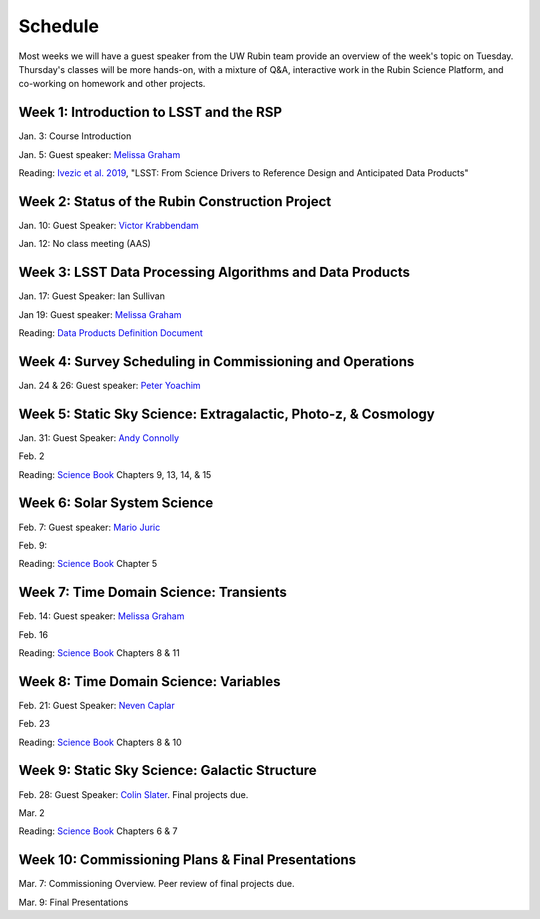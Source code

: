 
********
Schedule
********

Most weeks we will have a guest speaker from the UW Rubin team provide an overview of the week's topic on Tuesday.
Thursday's classes will be more hands-on, with a mixture of Q&A, interactive work in the Rubin Science Platform, and co-working on homework and other projects.

Week 1: Introduction to LSST and the RSP
========================================
Jan. 3: Course Introduction 

Jan. 5: Guest speaker: `Melissa Graham <https://astro.washington.edu/people/melissa-l-graham>`_

Reading: `Ivezic et al. 2019 <https://ui.adsabs.harvard.edu/abs/2019ApJ...873..111I/abstract>`_, "LSST: From Science Drivers to Reference Design and Anticipated Data Products"

Week 2: Status of the Rubin Construction Project
================================================
Jan. 10: Guest Speaker: `Victor Krabbendam <https://www.lsst.org/about/team/lsst-project-manager>`_

Jan. 12: No class meeting (AAS)

Week 3: LSST Data Processing Algorithms and Data Products
=========================================================
Jan. 17: Guest Speaker: Ian Sullivan

Jan 19: Guest speaker: `Melissa Graham <https://astro.washington.edu/people/melissa-l-graham>`_

Reading: `Data Products Definition Document <http://ls.st/dpdd>`_

Week 4: Survey Scheduling in Commissioning and Operations
=========================================================
Jan. 24 & 26: Guest speaker: `Peter Yoachim <https://astro.washington.edu/people/peter-yoachim>`_

Week 5: Static Sky Science: Extragalactic, Photo-z, & Cosmology 
===============================================================
Jan. 31: Guest Speaker: `Andy Connolly <https://faculty.washington.edu/ajc26/>`_

Feb. 2

Reading: `Science Book`_ Chapters 9, 13, 14, & 15

Week 6: Solar System Science
============================
Feb. 7: Guest speaker: `Mario Juric <http://research.majuric.org/public/>`_

Feb. 9:

Reading: `Science Book`_ Chapter 5

Week 7: Time Domain Science: Transients
=======================================
Feb. 14: Guest speaker: `Melissa Graham <https://astro.washington.edu/people/melissa-l-graham>`_

Feb. 16

Reading: `Science Book`_ Chapters 8 & 11

Week 8: Time Domain Science: Variables
======================================
Feb. 21: Guest Speaker: `Neven Caplar <http://www.ncaplar.com/>`_

Feb. 23

Reading: `Science Book`_ Chapters 8 & 10

Week 9: Static Sky Science: Galactic Structure
==============================================
Feb. 28: Guest Speaker: `Colin Slater <https://ctslater.github.io/>`_.  Final projects due.

Mar. 2

Reading: `Science Book`_ Chapters 6 & 7

Week 10: Commissioning Plans & Final Presentations
==================================================
Mar. 7: Commissioning Overview.  Peer review of final projects due.

Mar. 9: Final Presentations

.. _`Science Book`: https://www.lsst.org/scientists/scibook
